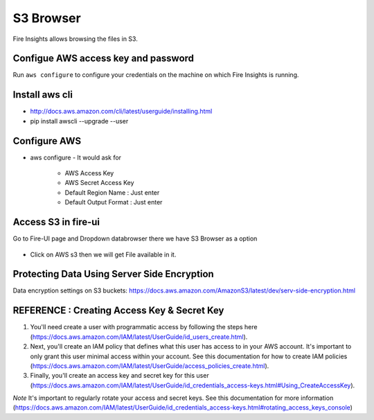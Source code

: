 S3 Browser
==========

Fire Insights allows browsing the files in S3.

Configue AWS access key and password
-----------------------------------

Run ``aws configure`` to configure your credentials on the machine on which Fire Insights is running.

Install aws cli
---------------

- http://docs.aws.amazon.com/cli/latest/userguide/installing.html
- pip install awscli --upgrade --user
 
   
Configure AWS
-------------

- aws configure
  - It would ask for 
    - AWS Access Key
    - AWS Secret Access Key
    - Default Region Name : Just enter
    - Default Output Format : Just enter
    
.. figure:: ../_assets/tutorials/awscli/AWS2.PNG
   :alt: awscli
   :align: center  
   
Access S3 in fire-ui
---------------------

Go to Fire-UI page and Dropdown databrowser there we have S3 Browser as a option

.. figure:: ../_assets/tutorials/awscli/AWS3.PNG
   :alt: awscli
   :align: center
   
- Click on AWS s3 then we will get File available in it.

Protecting Data Using Server Side Encryption
--------------

Data encryption settings on S3 buckets: https://docs.aws.amazon.com/AmazonS3/latest/dev/serv-side-encryption.html


.. figure:: ../_assets/tutorials/awscli/AWS4.PNG
   :alt: awscli
   :align: center
   
   
REFERENCE : Creating Access Key & Secret Key
--------------

1. You'll need create a user with programmatic access by following the steps here (https://docs.aws.amazon.com/IAM/latest/UserGuide/id_users_create.html).

 

2. Next, you'll create an IAM policy that defines what this user has access to in your AWS account.  It's important to only grant this user minimal access within your account. See this documentation for how to create IAM policies (https://docs.aws.amazon.com/IAM/latest/UserGuide/access_policies_create.html).

 

3. Finally, you'll create an access key and secret key for this user (https://docs.aws.amazon.com/IAM/latest/UserGuide/id_credentials_access-keys.html#Using_CreateAccessKey).

*Note* It's important to regularly rotate your access and secret keys. See this documentation for more information (https://docs.aws.amazon.com/IAM/latest/UserGuide/id_credentials_access-keys.html#rotating_access_keys_console)

